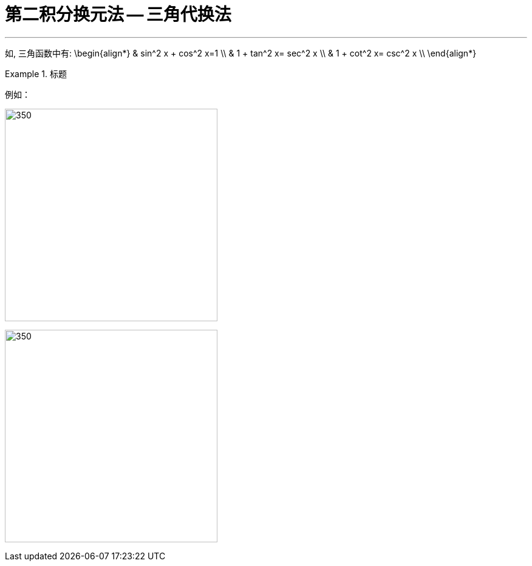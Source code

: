 = 第二积分换元法 -- 三角代换法
:toc: left
:toclevels: 3
:sectnums:

---

如, 三角函数中有:
\begin{align*}
& sin^2 x + cos^2 x=1 \\
& 1 + tan^2 x= sec^2 x \\
& 1 + cot^2 x= csc^2 x \\
\end{align*}

.标题
====
例如： +

image:img/305.png[350,350]

image:img/304.png[350,350]
====










